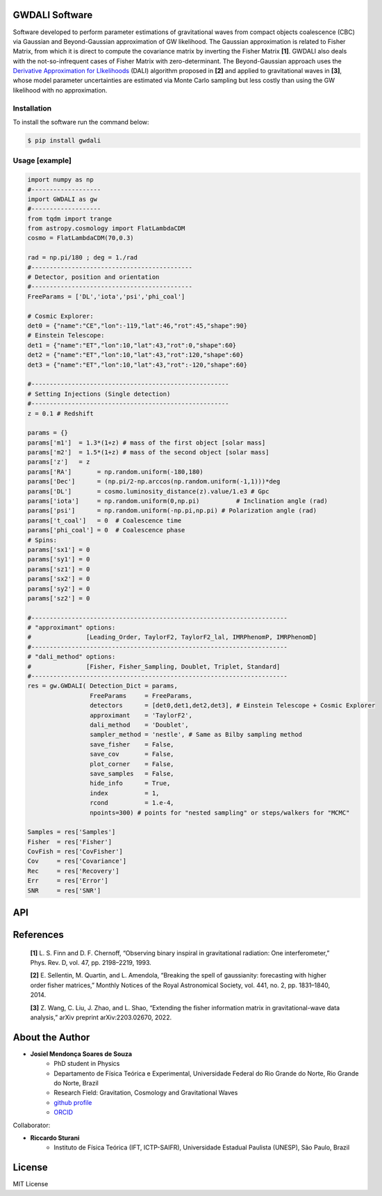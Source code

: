 =================================
GWDALI Software
=================================

Software developed to perform parameter estimations of gravitational waves from compact objects coalescence (CBC) via Gaussian and Beyond-Gaussian approximation of GW likelihood. The Gaussian approximation is related to Fisher Matrix, from which it is direct to compute the covariance matrix by inverting the Fisher Matrix **[1]**. GWDALI also deals with the not-so-infrequent cases of Fisher Matrix with zero-determinant. The Beyond-Gaussian approach uses the `Derivative Approximation for LIkelihoods <https://arxiv.org/abs/1401.6892>`_ (DALI) algorithm proposed in **[2]** and applied to gravitational waves in **[3]**, whose model parameter uncertainties are estimated via Monte Carlo sampling but less costly than using the GW likelihood with no approximation.

Installation
---------

To install the software run the command below:

.. code-block:: console

    $ pip install gwdali

Usage [example]
---------

.. code:: python

	import numpy as np
	#-------------------
	import GWDALI as gw
	#-------------------
	from tqdm import trange
	from astropy.cosmology import FlatLambdaCDM
	cosmo = FlatLambdaCDM(70,0.3)

	rad = np.pi/180 ; deg = 1./rad
	#--------------------------------------------
	# Detector, position and orientation
	#--------------------------------------------
	FreeParams = ['DL','iota','psi','phi_coal']

	# Cosmic Explorer:
	det0 = {"name":"CE","lon":-119,"lat":46,"rot":45,"shape":90}
	# Einstein Telescope:
	det1 = {"name":"ET","lon":10,"lat":43,"rot":0,"shape":60}
	det2 = {"name":"ET","lon":10,"lat":43,"rot":120,"shape":60}
	det3 = {"name":"ET","lon":10,"lat":43,"rot":-120,"shape":60}

	#------------------------------------------------------
	# Setting Injections (Single detection)
	#------------------------------------------------------
	z = 0.1 # Redshift

	params = {}
	params['m1']  = 1.3*(1+z) # mass of the first object [solar mass]
	params['m2']  = 1.5*(1+z) # mass of the second object [solar mass]
	params['z']   = z
	params['RA']       = np.random.uniform(-180,180)
	params['Dec']      = (np.pi/2-np.arccos(np.random.uniform(-1,1)))*deg
	params['DL']       = cosmo.luminosity_distance(z).value/1.e3 # Gpc
	params['iota']     = np.random.uniform(0,np.pi) 	 # Inclination angle (rad)
	params['psi']      = np.random.uniform(-np.pi,np.pi) # Polarization angle (rad)
	params['t_coal']   = 0  # Coalescence time
	params['phi_coal'] = 0  # Coalescence phase
	# Spins:
	params['sx1'] = 0 
	params['sy1'] = 0
	params['sz1'] = 0
	params['sx2'] = 0
	params['sy2'] = 0
	params['sz2'] = 0

	#----------------------------------------------------------------------
	# "approximant" options: 
	#		[Leading_Order, TaylorF2, TaylorF2_lal, IMRPhenomP, IMRPhenomD]
	#----------------------------------------------------------------------
	# "dali_method" options:
	#		[Fisher, Fisher_Sampling, Doublet, Triplet, Standard]
	#----------------------------------------------------------------------
	res = gw.GWDALI( Detection_Dict = params, 
			 FreeParams     = FreeParams, 
			 detectors      = [det0,det1,det2,det3], # Einstein Telescope + Cosmic Explorer
			 approximant    = 'TaylorF2',
			 dali_method    = 'Doublet',
			 sampler_method = 'nestle', # Same as Bilby sampling method
			 save_fisher    = False,
			 save_cov       = False,
			 plot_corner    = False,
			 save_samples   = False,
			 hide_info      = True,
			 index          = 1,
			 rcond          = 1.e-4,
			 npoints=300) # points for "nested sampling" or steps/walkers for "MCMC"

	Samples = res['Samples']
	Fisher  = res['Fisher']
	CovFish = res['CovFisher']
	Cov     = res['Covariance']
	Rec	= res['Recovery']
	Err     = res['Error']
	SNR     = res['SNR']

=================================  
API
=================================

.. py:function:: GWDALI.GWDALI(Detection_Dict, FreeParams, detectors, approximant='TaylorF2', fmin=1, fmax=1.e4, fsize=3000, dali_method='Fisher_Sampling', sampler_method='nestle', save_fisher=True, save_cov=True, plot_corner=True, save_samples=True, hide_info=False, index=1, rcond=1.e-4, npoints=300)

	Return GW samples, Fisher and covariance matrix, parameters uncertainties, parameters recovered and signal to noise ratio (SNR).

	:param Detection_Dict: A dictionary of GW parameters;
	:param FreeParams: list of free parameters among the available ['m1', 'm2', 'RA', 'Dec', 'DL', 'iota', 'psi', 't_coal', 'phi_coal', 'sx1', 'sy1', 'sz1', 'sx2', 'sy2', 'sz2']
	:param detectors: list of dictionaries for each detector interferometer (for Einstein Telescope you need to specify its three interferometers configuration). Each detector dictionary needs to have the following keys:

		* ``name``: (str) The detector name for which the *Noise Power Spectral Density* will be chosen. Available detectors: ['aLIGO', 'aVirgo', 'KAGRA', 'ET', 'CE'];
		* ``lon``: (float) The detector longitude (degrees);
		* ``lon``: (float) The detector latitude (degrees);
		* ``rot``: (float) X-arm detector orientation starting from North-South direction (degrees);
		* ``shape``: (float) Opening angle between arms interferometer (degrees);

	:param approximant: GW approximant among the available ['Leading_Order', 'TaylorF2', 'TaylorF2_lal', 'IMRPhenomP', 'IMRPhenomD']. To use the approximants 'TaylorF2_lal', 'IMRPhenomP' or 'IMRPhenomD' you need to have installed the `lalsuite <https://lscsoft.docs.ligo.org/lalsuite/lalsuite/index.html>`_ in your machine.
	:param fmin: initial frequency value to the GW signal be evaluated.
	:param fmax: final frequency value to the GW signal be evaluated.
	:param fsize: number of frequency points.
	:param dali_method: DALI method [``'Fisher_Sampling'``, ``'Doublet'``, ``'Triplet'``, ``'Standard'``] or only ``'Fisher'`` for a simple numerical matrix inversion. The 'Standard' method use the complete GW likelihood (with no approximation).
	:param sampler_method: Method used for DALI (the same ones available in `bilby package <https://lscsoft.docs.ligo.org/bilby/>`_)
	:param save_fisher: Save the Fisher Matrix in a file named 'Fisher_Matrix_<index>.txt' where ``index`` is the integer argument bellow
	:param save_cov: Save the Covariance Matrix in a file named 'Covariance_<index>.txt'.
	:param plot_corner: Make a corner plot when using DALI methods.
	:param save_samples: Save GW samples in a file named 'samples_<index>.txt' where each column correspond to the samples of one free parameter specified above;
	:param hide_info: Hide software outputs in the screen.
	:param index: Integer argument used in the saved .txt files.
	:param rcond: Same as rcond in `numpy.linalg.pinv <https://numpy.org/doc/stable/reference/generated/numpy.linalg.pinv.html>`_;
	:param npoints: Same as npoints, nsteps, nwalkers in `bilby package <https://lscsoft.docs.ligo.org/bilby/>`_;
	
	:type Detection_Dict: dict
	:type FreeParams: list
	:type detectors: list
	:type approximant: str
	:type fmin: float
	:type fmax: float
	:type fsize: float
	:type dali_method: str
	:type sampler_method: str
	:type save_fisher: bool
	:type save_cov: bool
	:type plot_corner: bool
	:type save_samples: bool
	:type hide_info: bool
	:type index: int
	:type rcond: float
	:type npoints: int

	:return: Return a dictionary with the following keys

		- ``Samples``: array_like with shape (len(FreeParams) , number of samples points)
	
		- ``Fisher``: array_like with shape (len(FreeParams),len(FreeParams))
	
		- ``CovFisher``: array_like with shape (len(FreeParams),len(FreeParams))
	
		- ``Covariance``: array_like with shape (len(FreeParams),len(FreeParams))
	
		- ``Recovery``: list of recovered parameters (when using DALI methods)
	
		- ``Error``: list of parameters uncertainties (Confidence Level = 60%)
	
		- ``SNR``: value of the GW source signal to noise ratio (float)

=================================  
References
=================================

	**[1]** L. S. Finn and D. F. Chernoff, “Observing binary inspiral in gravitational radiation: One interferometer,” Phys. Rev. D, vol. 47, pp. 2198–2219, 1993.

	**[2]** E. Sellentin, M. Quartin, and L. Amendola, “Breaking the spell of gaussianity: forecasting with higher order fisher matrices,” Monthly Notices of the Royal Astronomical Society, vol. 441, no. 2, pp. 1831–1840, 2014.

	**[3]** Z. Wang, C. Liu, J. Zhao, and L. Shao, “Extending the fisher information matrix in gravitational-wave data analysis,” arXiv preprint arXiv:2203.02670, 2022.

=================================  
About the Author
=================================

* **Josiel Mendonça Soares de Souza**
	* PhD student in Physics
	* Departamento de Física Teórica e Experimental, Universidade Federal do Rio Grande do Norte, Rio Grande do Norte, Brazil
	* Research Field: Gravitation, Cosmology and Gravitational Waves
	* `github profile <https://github.com/jmsdsouzaPhD>`_
	* `ORCID <https://orcid.org/0000-0003-1552-0095>`_

Collaborator:

* **Riccardo Sturani**
	* Instituto de Física Teórica (IFT, ICTP-SAIFR), Universidade Estadual Paulista (UNESP), São Paulo, Brazil

=================================
License
=================================

MIT License

